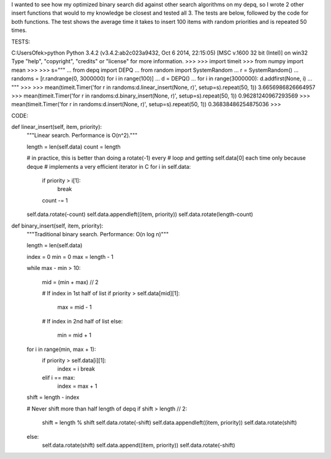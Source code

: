 I wanted to see how my optimized binary search did against other search algorithms on my
depq, so I wrote 2 other insert functions that would to my knowledge be closest and tested
all 3. The tests are below, followed by the code for both functions. The test shows the
average time it takes to insert 100 items with random priorities and is repeated 50 times.


TESTS:

C:\Users\Ofek>python
Python 3.4.2 (v3.4.2:ab2c023a9432, Oct  6 2014, 22:15:05) [MSC v.1600 32 bit (Intel)] on win32
Type "help", "copyright", "credits" or "license" for more information.
>>>
>>> import timeit
>>> from numpy import mean
>>>
>>> s="""
... from depq import DEPQ
... from random import SystemRandom
... r = SystemRandom()
... randoms = [r.randrange(0, 3000000) for i in range(100)]
... d = DEPQ()
... for i in range(3000000): d.addfirst(None, i)
... """
>>>
>>> mean(timeit.Timer('for r in randoms:d.linear_insert(None, r)', setup=s).repeat(50, 1))
3.6656986826664957
>>> mean(timeit.Timer('for r in randoms:d.binary_insert(None, r)', setup=s).repeat(50, 1))
0.96281240967293569
>>> mean(timeit.Timer('for r in randoms:d.insert(None, r)', setup=s).repeat(50, 1))
0.36838486254875036
>>>


CODE:

def linear_insert(self, item, priority):
    """Linear search. Performance is O(n^2)."""

    length = len(self.data)
    count = length

    # in practice, this is better than doing a rotate(-1) every
    # loop and getting self.data[0] each time only because deque
    # implements a very efficient iterator in C
    for i in self.data:
        if priority > i[1]:
            break
        count -= 1

    self.data.rotate(-count)
    self.data.appendleft((item, priority))
    self.data.rotate(length-count)

def binary_insert(self, item, priority):
    """Traditional binary search. Performance: O(n log n)"""

    length = len(self.data)

    index = 0
    min = 0
    max = length - 1

    while max - min > 10:

        mid = (min + max) // 2

        # If index in 1st half of list
        if priority > self.data[mid][1]:
            max = mid - 1

        # If index in 2nd half of list
        else:
            min = mid + 1

    for i in range(min, max + 1):
        if priority > self.data[i][1]:
            index = i
            break
        elif i == max:
            index = max + 1

    shift = length - index

    # Never shift more than half length of depq
    if shift > length // 2:
        shift = length % shift
        self.data.rotate(-shift)
        self.data.appendleft((item, priority))
        self.data.rotate(shift)
    else:
        self.data.rotate(shift)
        self.data.append((item, priority))
        self.data.rotate(-shift)
